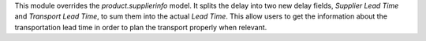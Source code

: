 This module overrides the `product.supplierinfo` model.
It splits the delay into two new delay fields, `Supplier Lead Time` and `Transport Lead Time`, to sum them into the actual `Lead Time`.
This allow users to get the information about the transportation lead time in order to plan the transport properly when relevant.
